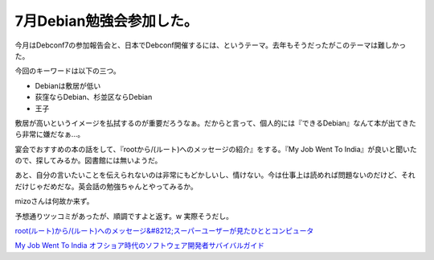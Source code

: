 7月Debian勉強会参加した。
=========================

今月はDebconf7の参加報告会と、日本でDebconf開催するには、というテーマ。去年もそうだったがこのテーマは難しかった。

今回のキーワードは以下の三つ。

* Debianは敷居が低い

* 荻窪ならDebian、杉並区ならDebian

* 王子

敷居が高いというイメージを払拭するのが重要だろうなぁ。だからと言って、個人的には『できるDebian』なんて本が出てきたら非常に嫌だなぁ…。

宴会でおすすめの本の話をして、『rootから/(ルート)へのメッセージの紹介』をする。『My Job Went To India』が良いと聞いたので、探してみるか。図書館には無いようだ。

あと、自分の言いたいことを伝えられないのは非常にもどかしいし、情けない。今は仕事上は読めれば問題ないのだけど、それだけじゃだめだな。英会話の勉強ちゃんとやってみるか。

mizoさんは何故か来ず。



予想通りツッコミがあったが、順調ですよと返す。w 実際そうだし。





`root(ルート)から/(ルート)へのメッセージ&#8212;スーパーユーザーが見たひととコンピュータ <http://www.amazon.co.jp/exec/obidos/ASIN/4756107869/palmtb-22/ref=nosim/>`_











`My Job Went To India オフショア時代のソフトウェア開発者サバイバルガイド <http://www.amazon.co.jp/exec/obidos/ASIN/4274066592/palmtb-22/ref=nosim/>`_








.. author:: default
.. categories:: Debian,meeting
.. tags::
.. comments::
